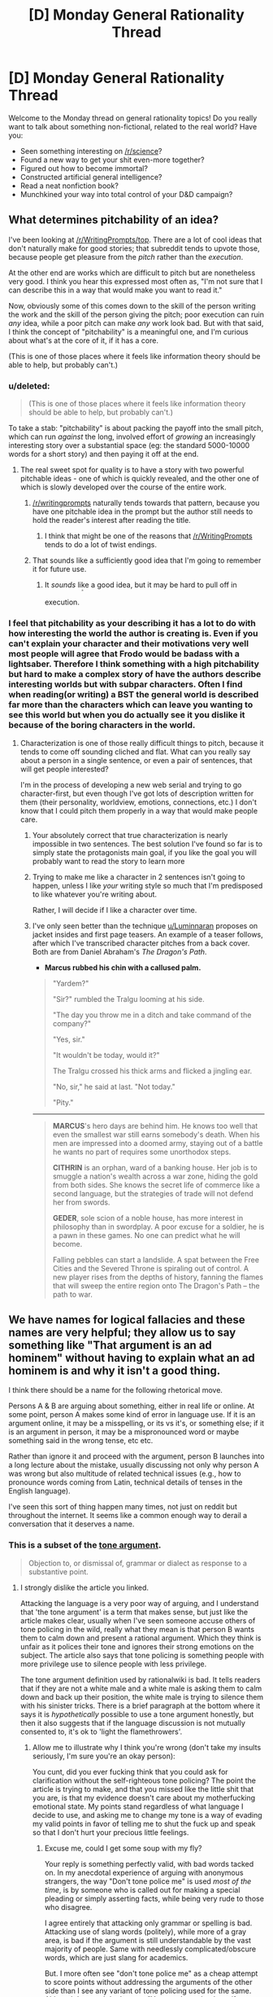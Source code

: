 #+TITLE: [D] Monday General Rationality Thread

* [D] Monday General Rationality Thread
:PROPERTIES:
:Author: AutoModerator
:Score: 22
:DateUnix: 1453129283.0
:DateShort: 2016-Jan-18
:END:
Welcome to the Monday thread on general rationality topics! Do you really want to talk about something non-fictional, related to the real world? Have you:

- Seen something interesting on [[/r/science]]?
- Found a new way to get your shit even-more together?
- Figured out how to become immortal?
- Constructed artificial general intelligence?
- Read a neat nonfiction book?
- Munchkined your way into total control of your D&D campaign?


** What determines pitchability of an idea?

I've been looking at [[/r/WritingPrompts/top]]. There are a lot of cool ideas that don't naturally make for good stories; that subreddit tends to upvote those, because people get pleasure from the /pitch/ rather than the /execution/.

At the other end are works which are difficult to pitch but are nonetheless very good. I think you hear this expressed most often as, "I'm not sure that I can describe this in a way that would make you want to read it."

Now, obviously some of this comes down to the skill of the person writing the work and the skill of the person giving the pitch; poor execution can ruin /any/ idea, while a poor pitch can make /any/ work look bad. But with that said, I think the concept of "pitchability" is a meaningful one, and I'm curious about what's at the core of it, if it has a core.

(This is one of those places where it feels like information theory should be able to help, but probably can't.)
:PROPERTIES:
:Author: alexanderwales
:Score: 19
:DateUnix: 1453137643.0
:DateShort: 2016-Jan-18
:END:

*** u/deleted:
#+begin_quote
  (This is one of those places where it feels like information theory should be able to help, but probably can't.)
#+end_quote

To take a stab: "pitchability" is about packing the payoff into the small pitch, which can run /against/ the long, involved effort of /growing/ an increasingly interesting story over a substantial space (eg: the standard 5000-10000 words for a short story) and then paying it off at the end.
:PROPERTIES:
:Score: 5
:DateUnix: 1453138125.0
:DateShort: 2016-Jan-18
:END:

**** The real sweet spot for quality is to have a story with two powerful pitchable ideas - one of which is quickly revealed, and the other one of which is slowly developed over the course of the entire work.
:PROPERTIES:
:Author: LiteralHeadCannon
:Score: 10
:DateUnix: 1453140186.0
:DateShort: 2016-Jan-18
:END:

***** [[/r/writingprompts]] naturally tends towards that pattern, because you have one pitchable idea in the prompt but the author still needs to hold the reader's interest after reading the title.
:PROPERTIES:
:Author: Chronophilia
:Score: 6
:DateUnix: 1453149773.0
:DateShort: 2016-Jan-19
:END:

****** I think that might be one of the reasons that [[/r/WritingPrompts]] tends to do a lot of twist endings.
:PROPERTIES:
:Author: alexanderwales
:Score: 8
:DateUnix: 1453150835.0
:DateShort: 2016-Jan-19
:END:


***** That sounds like a sufficiently good idea that I'm going to remember it for future use.
:PROPERTIES:
:Score: 6
:DateUnix: 1453147303.0
:DateShort: 2016-Jan-18
:END:

****** It /sounds/ like a good idea, but it may be hard to pull off in execution. ^{^{^{^{^{^{^{/s}}}}}}}
:PROPERTIES:
:Author: Gurkenglas
:Score: 2
:DateUnix: 1453235050.0
:DateShort: 2016-Jan-19
:END:


*** I feel that pitchability as your describing it has a lot to do with how interesting the world the author is creating is. Even if you can't explain your character and their motivations very well most people will agree that Frodo would be badass with a lightsaber. Therefore I think something with a high pitchability but hard to make a complex story of have the authors describe interesting worlds but with subpar characters. Often I find when reading(or writing) a BST the general world is described far more than the characters which can leave you wanting to see this world but when you do actually see it you dislike it because of the boring characters in the world.
:PROPERTIES:
:Author: Luminnaran
:Score: 2
:DateUnix: 1453146142.0
:DateShort: 2016-Jan-18
:END:

**** Characterization is one of those really difficult things to pitch, because it tends to come off sounding cliched and flat. What can you really say about a person in a single sentence, or even a pair of sentences, that will get people interested?

I'm in the process of developing a new web serial and trying to go character-first, but even though I've got lots of description written for them (their personality, worldview, emotions, connections, etc.) I don't know that I could pitch them properly in a way that would make people care.
:PROPERTIES:
:Author: alexanderwales
:Score: 3
:DateUnix: 1453149182.0
:DateShort: 2016-Jan-19
:END:

***** Your absolutely correct that true characterization is nearly impossible in two sentences. The best solution I've found so far is to simply state the protagonists main goal, if you like the goal you will probably want to read the story to learn more
:PROPERTIES:
:Author: Luminnaran
:Score: 1
:DateUnix: 1453149918.0
:DateShort: 2016-Jan-19
:END:


***** Trying to make me like a character in 2 sentences isn't going to happen, unless I like /your/ writing style so much that I'm predisposed to like whatever you're writing about.

Rather, I will decide if I like a character over time.
:PROPERTIES:
:Author: Pluvialis
:Score: 1
:DateUnix: 1453184683.0
:DateShort: 2016-Jan-19
:END:


***** I've only seen better than the technique [[/u/Luminnaran][u/Luminnaran]] proposes on jacket insides and first page teasers. An example of a teaser follows, after which I've transcribed character pitches from a back cover. Both are from Daniel Abraham's /The Dragon's Path/.

- *Marcus rubbed his chin with a callused palm.*

#+begin_quote
  "Yardem?"

  "Sir?" rumbled the Tralgu looming at his side.

  "The day you throw me in a ditch and take command of the company?"

  "Yes, sir."

  "It wouldn't be today, would it?"

  The Tralgu crossed his thick arms and flicked a jingling ear.

  "No, sir," he said at last. "Not today."

  "Pity."
#+end_quote

--------------

#+begin_quote
  *MARCUS*'s hero days are behind him. He knows too well that even the smallest war still earns somebody's death. When his men are impressed into a doomed army, staying out of a battle he wants no part of requires some unorthodox steps.

  *CITHRIN* is an orphan, ward of a banking house. Her job is to smuggle a nation's wealth across a war zone, hiding the gold from both sides. She knows the secret life of commerce like a second language, but the strategies of trade will not defend her from swords.

  *GEDER*, sole scion of a noble house, has more interest in philosophy than in swordplay. A poor excuse for a soldier, he is a pawn in these games. No one can predict what he will become.

  Falling pebbles can start a landslide. A spat between the Free Cities and the Severed Throne is spiraling out of control. A new player rises from the depths of history, fanning the flames that will sweep the entire region onto The Dragon's Path -- the path to war.
#+end_quote
:PROPERTIES:
:Author: TennisMaster2
:Score: 1
:DateUnix: 1453261569.0
:DateShort: 2016-Jan-20
:END:


** We have names for logical fallacies and these names are very helpful; they allow us to say something like "That argument is an ad hominem" without having to explain what an ad hominem is and why it isn't a good thing.

I think there should be a name for the following rhetorical move.

Persons A & B are arguing about something, either in real life or online. At some point, person A makes some kind of error in language use. If it is an argument online, it may be a misspelling, or its vs it's, or something else; if it is an argument in person, it may be a mispronounced word or maybe something said in the wrong tense, etc etc.

Rather than ignore it and proceed with the argument, person B launches into a long lecture about the mistake, usually discussing not only why person A was wrong but also multitude of related technical issues (e.g., how to pronounce words coming from Latin, technical details of tenses in the English language).

I've seen this sort of thing happen many times, not just on reddit but throughout the internet. It seems like a common enough way to derail a conversation that it deserves a name.
:PROPERTIES:
:Score: 9
:DateUnix: 1453138212.0
:DateShort: 2016-Jan-18
:END:

*** This is a subset of the [[http://rationalwiki.org/wiki/Tone_argument][tone argument]].

#+begin_quote
  Objection to, or dismissal of, grammar or dialect as response to a substantive point.
#+end_quote
:PROPERTIES:
:Author: Roxolan
:Score: 15
:DateUnix: 1453145135.0
:DateShort: 2016-Jan-18
:END:

**** I strongly dislike the article you linked.

Attacking the language is a very poor way of arguing, and I understand that 'the tone argument' is a term that makes sense, but just like the article makes clear, usually when I've seen someone accuse others of tone policing in the wild, really what they mean is that person B wants them to calm down and present a rational argument. Which they think is unfair as it polices their tone and ignores their strong emotions on the subject. The article also says that tone policing is something people with more privilege use to silence people with less privilege.

The tone argument definition used by rationalwiki is bad. It tells readers that if they are not a white male and a white male is asking them to calm down and back up their position, the white male is trying to silence them with his sinister tricks. There is a brief paragraph at the bottom where it says it is /hypothetically/ possible to use a tone argument honestly, but then it also suggests that if the language discussion is not mutually consented to, it's ok to 'light the flamethrowers'.
:PROPERTIES:
:Author: Rhamni
:Score: 1
:DateUnix: 1453215739.0
:DateShort: 2016-Jan-19
:END:

***** Allow me to illustrate why I think you're wrong (don't take my insults seriously, I'm sure you're an okay person):

You cunt, did you ever fucking think that you could ask for clarification without the self-righteous tone policing? The point the article is trying to make, and that you missed like the little shit that you are, is that my evidence doesn't care about my motherfucking emotional state. My points stand regardless of what language I decide to use, and asking me to change my tone is a way of evading my valid points in favor of telling me to shut the fuck up and speak so that I don't hurt your precious little feelings.
:PROPERTIES:
:Author: Gaboncio
:Score: 2
:DateUnix: 1453217646.0
:DateShort: 2016-Jan-19
:END:

****** Excuse me, could I get some soup with my fly?

Your reply is something perfectly valid, with bad words tacked on. In my anecdotal experience of arguing with anonymous strangers, the way "Don't tone police me" is used /most of the time/, is by someone who is called out for making a special pleading or simply asserting facts, while being very rude to those who disagree.

I agree entirely that attacking only grammar or spelling is bad. Attacking use of slang words (politely), while more of a gray area, is bad if the argument is still understandable by the vast majority of people. Same with needlessly complicated/obscure words, which are just slang for academics.

But. I more often see "don't tone police me" as a cheap attempt to score points without addressing the arguments of the other side than I see any variant of tone policing used for the same. Although I guess I don't count "You need to calm down if you want to be taken seriously, but here is why you are wrong" as tone policing, because the person then goes on to answer the substance of the policed person's arguments.

And in real life, demanding to be taken seriously when you are rude or hysterical is a bit like demanding that someone evaluates the quality of the soup you made without complaining about the fly they saw you put in it.
:PROPERTIES:
:Author: Rhamni
:Score: 2
:DateUnix: 1453221190.0
:DateShort: 2016-Jan-19
:END:


*** It's called "being a pedantic git to dodge the main point."
:PROPERTIES:
:Score: 12
:DateUnix: 1453138837.0
:DateShort: 2016-Jan-18
:END:

**** Amusing, but wordy.

Actually, could that in of itself be a fallacy? Calling out the opponents fallacious reasoning in such a convoluted way that it derails the conversation?

The argument would devolve into a meta conversation on the uses of fallacies in discussion.
:PROPERTIES:
:Author: eshade94
:Score: 1
:DateUnix: 1453166600.0
:DateShort: 2016-Jan-19
:END:

***** When that happens without an accompanying argument on the main point, which is all the damn time, just call it "Squirrel!ing".
:PROPERTIES:
:Author: Iconochasm
:Score: 1
:DateUnix: 1453170452.0
:DateShort: 2016-Jan-19
:END:


*** I call it "Workman's Law" after "Godwin's Law" and a friend who first expressed the problem to me.

Same basic idea. First person to correct grammar/spelling rather than address the argument loses automatically.
:PROPERTIES:
:Author: trifith
:Score: 6
:DateUnix: 1453140404.0
:DateShort: 2016-Jan-18
:END:


*** That exists. It's called Red Herring
:PROPERTIES:
:Author: PL_TOC
:Score: 2
:DateUnix: 1453161123.0
:DateShort: 2016-Jan-19
:END:


*** Pedants' fallacy?
:PROPERTIES:
:Score: 1
:DateUnix: 1453361688.0
:DateShort: 2016-Jan-21
:END:


*** I think it's a legitimate argument, honestly. Annoying, but calling out someone's inability to understand, for example, grammar conventions, could cast reasonable doubt on their ability to properly gather information from sources.
:PROPERTIES:
:Author: GaBeRockKing
:Score: 1
:DateUnix: 1453401278.0
:DateShort: 2016-Jan-21
:END:


** Tyler Cowen's thoughts on China's downturn as of [[http://marginalrevolution.com/marginalrevolution/2015/09/a-simple-primer-for-understanding-chinas-downturn.html][September 2015]] and [[http://marginalrevolution.com/marginalrevolution/2016/01/china-video.html][last week]].

#+begin_quote
  You can't invest 45-50 percent of your gdp very well forever. It's amazing how long China's run has been, but it is over. The quality of their marginal investments is now low and that means their growth rate will be much lower too. The low hanging fruit is gone, at least for the time being.

  ...

  I would not so quickly infer that the Chinese government is stupid when it comes to economics. It is true their actions do not correspond to what professional economists would recommend. But they are painted into a very unpleasant corner and have lots of interest groups to feed.
#+end_quote

And...

#+begin_quote
  What we've seen is the central government spending down reserves at a much higher pace than virtually anyone had expected...except perhaps the central government.
#+end_quote
:PROPERTIES:
:Author: blazinghand
:Score: 3
:DateUnix: 1453159697.0
:DateShort: 2016-Jan-19
:END:


** Noah Smith talks about [[http://noahpinionblog.blogspot.com/2016/01/situationalism-in-economic-policymaking.html][situationalism and models]] in economic theory and policy. Put simply, given multiple competing models of how the world works, which one if any is right? If, as some suggest, we pick different models in different situations, how do we know which one is the right one for this situation?

#+begin_quote
  Here was an interesting paragraph from a recent Simon Wren-Lewis post:

  #+begin_quote
    The big models/schools of thought are not right or wrong, they are just more or less applicable to different situations. You need New Keynesian models in recessions, but Real Business Cycle models may describe some inflation free booms. You need Minsky in a financial crisis, and in order to prevent the next one. As Dani Rodrik says, there are many models, and the key questions are about their applicability.
  #+end_quote

  Rodrik pushes this idea in his book Economics Rules, which I am about to start reading. But he's far from the first to advocate the idea of using different models for different situations. Let's call this "situationalism".
#+end_quote
:PROPERTIES:
:Author: blazinghand
:Score: 1
:DateUnix: 1453193267.0
:DateShort: 2016-Jan-19
:END:

*** Models may not be right but they can be more correct. For example, the meta-model consisting of all the different models and how to chose which one will be more correct than any one of the sub-models. It may be more likely/plausible if the extra correctness outweighs the added complexity.

But yes, the idea that models have realms of applicablity is important. We don't try to calculate the lift on an aircraft wing with quantum mechanics or even by tracking individual air molecules but by treating air as an infinitely divisible fluid. While QM is probably closer to reality, it's just not practical.
:PROPERTIES:
:Author: duffmancd
:Score: 3
:DateUnix: 1453203725.0
:DateShort: 2016-Jan-19
:END:
